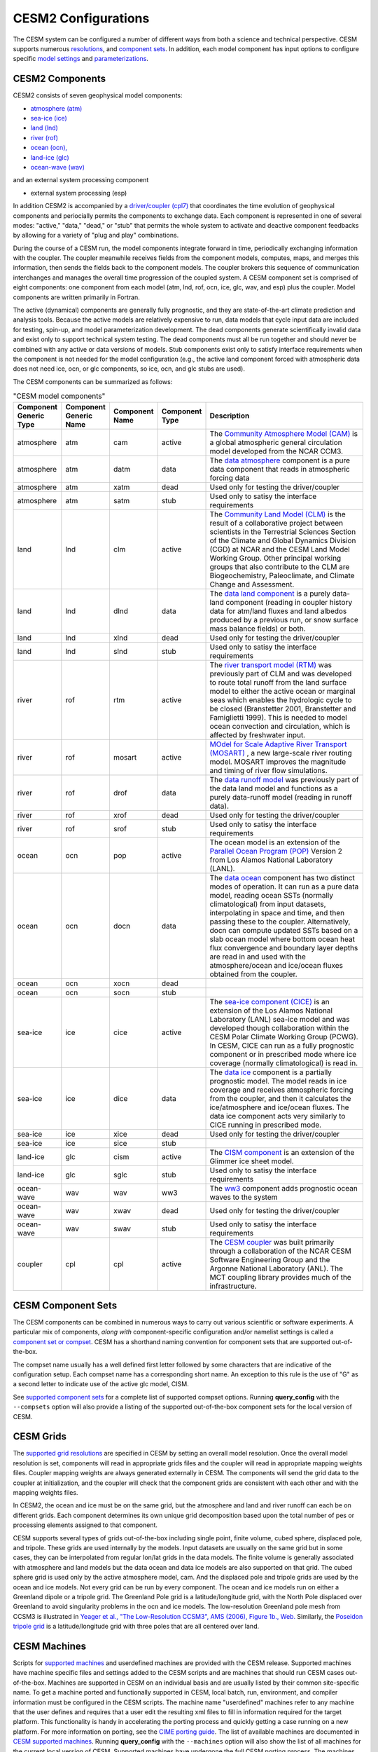 .. _configurations:

======================
 CESM2 Configurations
======================

The CESM system can be configured a number of different ways from both
a science and technical perspective. CESM supports numerous
`resolutions
<http://www.cesm.ucar.edu/models/cesm2.0/cesm/grids.html>`_, and
`component sets
<http://www.cesm.ucar.edu/models/cesm2.0/cesm/compsets.html>`_.  In
addition, each model component has input options to configure specific
`model settings
<http://www.cesm.ucar.edu/models/cesm2.0/component_xml/index.html>`_
and `parameterizations
<http://www.cesm.ucar.edu/models/cesm2.0/component_namelists/index.html>`_.


CESM2 Components
----------------

CESM2 consists of seven geophysical model components: 

- `atmosphere (atm) <http://www.cesm.ucar.edu/models/cesm2.0/atmosphere>`_
- `sea-ice (ice) <http://www.cesm.ucar.edu/models/cesm2.0/sea-ice>`_
- `land (lnd) <http://www.cesm.ucar.edu/models/cesm2.0/land>`_
- `river (rof) <http://www.cesm.ucar.edu/models/cesm2.0/river>`_
- `ocean (ocn), <http://www.cesm.ucar.edu/models/cesm2.0/ocean>`_
- `land-ice (glc) <http://www.cesm.ucar.edu/models/cesm2.0/land-ice>`_
- `ocean-wave (wav) <http://www.cesm.ucar.edu/models/cesm2.0/wave>`_

and an external system processing component

- external system processing (esp) 
  
In addition CESM2 is accompanied by a `driver/coupler (cpl7)
<http://esmci.github.io/cime/driver_cpl/index.html>`_ that coordinates
the time evolution of geophysical components and periocially permits
the components to exchange data.  Each component is represented in one
of several modes: "active," "data," "dead," or "stub" that permits the
whole system to activate and deactive component feedbacks by allowing
for a variety of "plug and play" combinations.

During the course of a CESM run, the model components integrate forward
in time, periodically exchanging information with the coupler.
The coupler meanwhile receives fields from the component models,
computes, maps, and merges this information, then sends the fields back
to the component models. The coupler brokers this sequence of
communication interchanges and manages the overall time progression of
the coupled system. A CESM component set is comprised of eight
components: one component from each model (atm, lnd, rof, ocn, ice, glc,
wav, and esp) plus the coupler. Model components are written primarily in
Fortran.

The active (dynamical) components are generally fully prognostic, and
they are state-of-the-art climate prediction and analysis tools. Because
the active models are relatively expensive to run, data models that
cycle input data are included for testing, spin-up, and model
parameterization development. The dead components generate
scientifically invalid data and exist only to support technical system
testing. The dead components must all be run together and should never
be combined with any active or data versions of models. Stub components
exist only to satisfy interface requirements when the component is not
needed for the model configuration (e.g., the active land component
forced with atmospheric data does not need ice, ocn, or glc components,
so ice, ocn, and glc stubs are used).

The CESM components can be summarized as follows:

.. csv-table:: "CESM model components"
   :header: "Component Generic Type", "Component Generic Name", "Component Name", "Component Type", "Description"
   :widths: 12, 10, 10, 10, 60

   "atmosphere","atm","cam", "active","The `Community Atmosphere Model (CAM) <http://www.cesm.ucar.edu/models/cesm2.0/atmosphere/>`_ is a global atmospheric general circulation model developed from the NCAR CCM3."                                                                                                                                      
   "atmosphere","atm","datm", "data", "The `data atmosphere <http://esmci.github.io/cime/data_models/data-atm.html>`_ component is a pure data component that reads in atmospheric forcing data"
   "atmosphere","atm", "xatm", "dead", "Used only for testing the driver/coupler"
   "atmosphere","atm", "satm", "stub", "Used only to satisy the interface requirements"
   "land", "lnd", "clm", "active", "The `Community Land Model (CLM) <http://www.cesm.ucar.edu/models/cesm2.0/land/>`_ is the result of a collaborative project between scientists in the Terrestrial Sciences Section of the Climate and Global Dynamics Division (CGD) at NCAR and the CESM Land Model Working Group. Other principal working groups that also contribute to the CLM are Biogeochemistry, Paleoclimate, and Climate Change and Assessment."
   "land", "lnd", "dlnd", "data", "The `data land component <http://esmci.github.io/cime/data_models/data-lnd.html>`_ is a purely data-land component (reading in coupler history data for atm/land fluxes and land albedos produced by a previous run, or snow surface mass balance fields) or both."
   "land", "lnd", "xlnd", "dead", "Used only for testing the driver/coupler"
   "land", "lnd", "slnd", "stub", "Used only to satisy the interface requirements"
   "river", "rof", "rtm", "active", "The `river transport model (RTM) <http://www.cesm.ucar.edu/models/cesm2.0/river/>`_ was previously part of CLM and was developed to route total runoff from the land surface model to either the active ocean or marginal seas which enables the hydrologic cycle to be closed (Branstetter 2001, Branstetter and Famiglietti 1999). This is needed to model ocean convection and circulation, which is affected by freshwater input."
   "river", "rof", "mosart", "active", "`MOdel for Scale Adaptive River Transport (MOSART) <http://www.cesm.ucar.edu/models/cesm2.0/river/>`_ , a new large-scale river routing model. MOSART improves the magnitude and timing of river flow simulations."
   "river", "rof", "drof", "data", "The `data runoff model <http://esmci.github.io/cime/data_models/data-river.html>`_ was previously part of the data land model and functions as a purely data-runoff model (reading in runoff data)."
   "river", "rof", "xrof", "dead", "Used only for testing the driver/coupler"
   "river", "rof", "srof", "stub", "Used only to satisy the interface requirements"
   "ocean", "ocn", "pop", "active", "The ocean model is an extension of the `Parallel Ocean Program (POP) <http://www.cesm.ucar.edu/models/cesm2.0/ocean/>`_ Version 2 from Los Alamos National Laboratory (LANL)."
   "ocean", "ocn", "docn", "data", "The `data ocean <http://esmci.github.io/cime/data_models/data-ocean.html>`_ component has two distinct modes of operation. It can run as a pure data model, reading ocean SSTs (normally climatological) from input datasets, interpolating in space and time, and then passing these to the coupler. Alternatively, docn can compute updated SSTs based on a slab ocean model where bottom ocean heat flux convergence and boundary layer depths are read in and used with the atmosphere/ocean and ice/ocean fluxes obtained from the coupler."
   "ocean", "ocn", "xocn", "dead"
   "ocean", "ocn", "socn", "stub"
   "sea-ice", "ice", "cice", "active", "The `sea-ice component (CICE) <http://www.cesm.ucar.edu/models/cesm2.0/sea-ice/>`_ is an extension of the Los Alamos National Laboratory (LANL) sea-ice model and was developed though collaboration within the CESM Polar Climate Working Group (PCWG). In CESM, CICE can run as a fully prognostic component or in prescribed mode where ice coverage (normally climatological) is read in."
   "sea-ice", "ice", "dice", "data", "The `data ice <http://esmci.github.io/cime/data_models/data-seaice.html>`_ component is a partially prognostic model. The model reads in ice coverage and receives atmospheric forcing from the coupler, and then it calculates the ice/atmosphere and ice/ocean fluxes. The data ice component acts very similarly to CICE running in prescribed mode."
   "sea-ice", "ice", "xice", "dead", "Used only for testing the driver/coupler"
   "sea-ice", "ice", "sice", "stub"
   "land-ice", "glc", "cism", "active", The `CISM component <http://www.cesm.ucar.edu/models/cesm2.0/land-ice/>`_ is an extension of the Glimmer ice sheet model.                                                                                                                                                                                        
   "land-ice", "glc", "sglc", "stub", "Used only to satisy the interface requirements"
   "ocean-wave", "wav", "wav", "ww3","The `ww3 <http://www.cesm.ucar.edu/models/cesm2.0/wave/>`_ component adds prognostic ocean waves to the system" 
   "ocean-wave", "wav", "xwav", "dead", "Used only for testing the driver/coupler"
   "ocean-wave", "wav", "swav", "stub", "Used only to satisy the interface requirements"
   "coupler", "cpl", "cpl", "active", "The `CESM coupler <http://esmci.github.io/cime/driver_cpl/index.html>`_ was built primarily through a collaboration of the NCAR CESM Software Engineering Group and the Argonne National Laboratory (ANL). The MCT coupling library provides much of the infrastructure."


CESM Component Sets
-------------------

The CESM components can be combined in numerous ways to carry out
various scientific or software experiments. A particular mix of
components, *along with* component-specific configuration and/or
namelist settings is called a `component set or compset
<http://www.cesm.ucar.edu/models/cesm2.0/cesm/compsets.html>`_.  CESM
has a shorthand naming convention for component sets that are
supported out-of-the-box.

The compset name usually has a well defined first letter followed by
some characters that are indicative of the configuration setup. Each
compset name has a corresponding short name. An exception to this rule
is the use of "G" as a second letter to indicate use of the active glc
model, CISM.

See `supported component sets
<http://www.cesm.ucar.edu/models/cesm2.0/cesm/compsets.html>`_ for a
complete list of supported compset options. Running **query_config**
with the ``--compsets`` option will also provide a listing of the
supported out-of-the-box component sets for the local version of CESM.


CESM Grids
----------

The `supported grid resolutions
<http://www.cesm.ucar.edu/models/cesm2.0/cesm/grids.html>`_ are
specified in CESM by setting an overall model resolution.  Once the
overall model resolution is set, components will read in appropriate
grids files and the coupler will read in appropriate mapping weights
files. Coupler mapping weights are always generated externally in
CESM. The components will send the grid data to the coupler at
initialization, and the coupler will check that the component grids
are consistent with each other and with the mapping weights files.

In CESM2, the ocean and ice must be on the same grid, but the
atmosphere and land and river runoff can each be on different grids.
Each component determines its own unique grid decomposition based upon
the total number of pes or processing elements assigned to that component.

CESM supports several types of grids out-of-the-box including single
point, finite volume, cubed sphere, displaced pole, and
tripole. These grids are used internally by the
models. Input datasets are usually on the same grid but in some cases,
they can be interpolated from regular lon/lat grids in the data models.
The finite volume is generally associated with
atmosphere and land models but the data ocean and data ice models are
also supported on that grid. The cubed sphere grid is used only by the
active atmosphere model, cam. And the displaced pole and tripole grids
are used by the ocean and ice models. Not every grid can be run by every
component. The ocean and ice models run on either a Greenland dipole or
a tripole grid. The Greenland Pole grid is a
latitude/longitude grid, with the North Pole displaced over Greenland to
avoid singularity problems in the ocn and ice models. The low-resolution
Greenland pole mesh from CCSM3 is illustrated in `Yeager et al., "The
Low-Resolution CCSM3", AMS (2006), Figure 1b.,
Web. <http://journals.ametsoc.org/doi/pdf/10.1175/JCLI3744.1>`_
Similarly, the `Poseidon tripole
grid <http://www.cesm.ucar.edu/models/cesm1.0/cesm/cesm_doc_1_0_4/x42.html>`_ is a latitude/longitude
grid with three poles that are all centered over land.


CESM Machines
-------------

Scripts for `supported machines
<http://www.cesm.ucar.edu/models/cesm2.0/cesm/machines.html>`_ and
userdefined machines are provided with the CESM release. Supported
machines have machine specific files and settings added to the CESM
scripts and are machines that should run CESM cases
out-of-the-box. Machines are supported in CESM on an individual basis
and are usually listed by their common site-specific name. To get a
machine ported and functionally supported in CESM, local batch, run,
environment, and compiler information must be configured in the CESM
scripts. The machine name "userdefined" machines refer to any machine
that the user defines and requires that a user edit the resulting xml
files to fill in information required for the target platform. This
functionality is handy in accelerating the porting process and quickly
getting a case running on a new platform. For more information on
porting, see the `CIME porting guide
<http://esmci.github.io/cime/users_guide/porting-cime.html>`_.  The
list of available machines are documented in `CESM supported machines
<http://www.cesm.ucar.edu/models/cesm2.0/cesm/machines.html>`_.
Running **query_config** with the ``--machines`` option will also show
the list of all machines for the current local version of
CESM. Supported machines have undergone the full CESM porting
process. The machines available in each of these categories changes as
access to machines change over time.


CESM Validation
---------------

Although CESM can be run out-of-the-box for a variety of resolutions,
component combinations, and machines, MOST combinations of component
sets, resolutions, and machines have not undergone rigorous scientific
climate validation. Control runs accompany `scientifically supported
<http://www.cesm.ucar.edu/models/scientifically-supported.html>`_
component sets and resolutions and are documented on the release page.
These control runs should be scientifically reproducible on the
original platform or other platforms. Bit-for-bit reproducibility
cannot be guaranteed due to variations in compiler or system
versions. Users should carry out their own `port validations
<http://esmci.github.io/cime/users_guide/porting-cime.html#validating-your-port>_`
on any platform prior to doing scientific runs or scientific analysis
and documentation.



